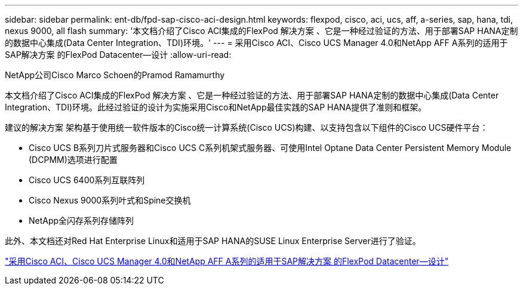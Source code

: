 ---
sidebar: sidebar 
permalink: ent-db/fpd-sap-cisco-aci-design.html 
keywords: flexpod, cisco, aci, ucs, aff, a-series, sap, hana, tdi, nexus 9000, all flash 
summary: '本文档介绍了Cisco ACI集成的FlexPod 解决方案 、它是一种经过验证的方法、用于部署SAP HANA定制的数据中心集成(Data Center Integration、TDI)环境。' 
---
= 采用Cisco ACI、Cisco UCS Manager 4.0和NetApp AFF A系列的适用于SAP解决方案 的FlexPod Datacenter—设计
:allow-uri-read: 


NetApp公司Cisco Marco Schoen的Pramod Ramamurthy

[role="lead"]
本文档介绍了Cisco ACI集成的FlexPod 解决方案 、它是一种经过验证的方法、用于部署SAP HANA定制的数据中心集成(Data Center Integration、TDI)环境。此经过验证的设计为实施采用Cisco和NetApp最佳实践的SAP HANA提供了准则和框架。

建议的解决方案 架构基于使用统一软件版本的Cisco统一计算系统(Cisco UCS)构建、以支持包含以下组件的Cisco UCS硬件平台：

* Cisco UCS B系列刀片式服务器和Cisco UCS C系列机架式服务器、可使用Intel Optane Data Center Persistent Memory Module (DCPMM)选项进行配置
* Cisco UCS 6400系列互联阵列
* Cisco Nexus 9000系列叶式和Spine交换机
* NetApp全闪存系列存储阵列


此外、本文档还对Red Hat Enterprise Linux和适用于SAP HANA的SUSE Linux Enterprise Server进行了验证。

link:https://www.cisco.com/c/en/us/td/docs/unified_computing/ucs/UCS_CVDs/flexpod_datacenter_ACI_sap_netappaffa_design.html["采用Cisco ACI、Cisco UCS Manager 4.0和NetApp AFF A系列的适用于SAP解决方案 的FlexPod Datacenter—设计"^]
